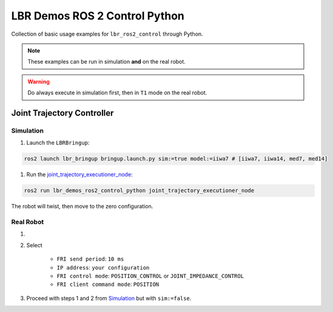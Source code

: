 LBR Demos ROS 2 Control Python
==============================
Collection of basic usage examples for ``lbr_ros2_control`` through Python.

.. note::
    These examples can be run in simulation **and** on the real robot.

.. warning::
    Do always execute in simulation first, then in ``T1`` mode on the real robot.

Joint Trajectory Controller
---------------------------
Simulation
~~~~~~~~~~
#. Launch the ``LBRBringup``:

.. code-block:: bash

    ros2 launch lbr_bringup bringup.launch.py sim:=true model:=iiwa7 # [iiwa7, iiwa14, med7, med14]

#. Run the `joint_trajectory_executioner_node <https://github.com/lbr-stack/lbr_fri_ros2_stack/blob/humble/lbr_demos/lbr_demos_ros2_control_python/lbr_demos_ros2_control_python/joint_trajectory_executioner_node.py>`_:

.. code-block:: bash

    ros2 run lbr_demos_ros2_control_python joint_trajectory_executioner_node

The robot will twist, then move to the zero configuration.

Real Robot
~~~~~~~~~~
#. .. dropdown:: Launch the ``LBRServer`` application on the ``KUKA smartPAD``

    .. thumbnail:: ../../doc/img/applications_lbr_server.png

#. Select

    - ``FRI send period``: ``10 ms``
    - ``IP address``: ``your configuration``
    - ``FRI control mode``: ``POSITION_CONTROL`` or ``JOINT_IMPEDANCE_CONTROL``
    - ``FRI client command mode``: ``POSITION``
#. Proceed with steps 1 and 2 from `Simulation`_ but with ``sim:=false``.
